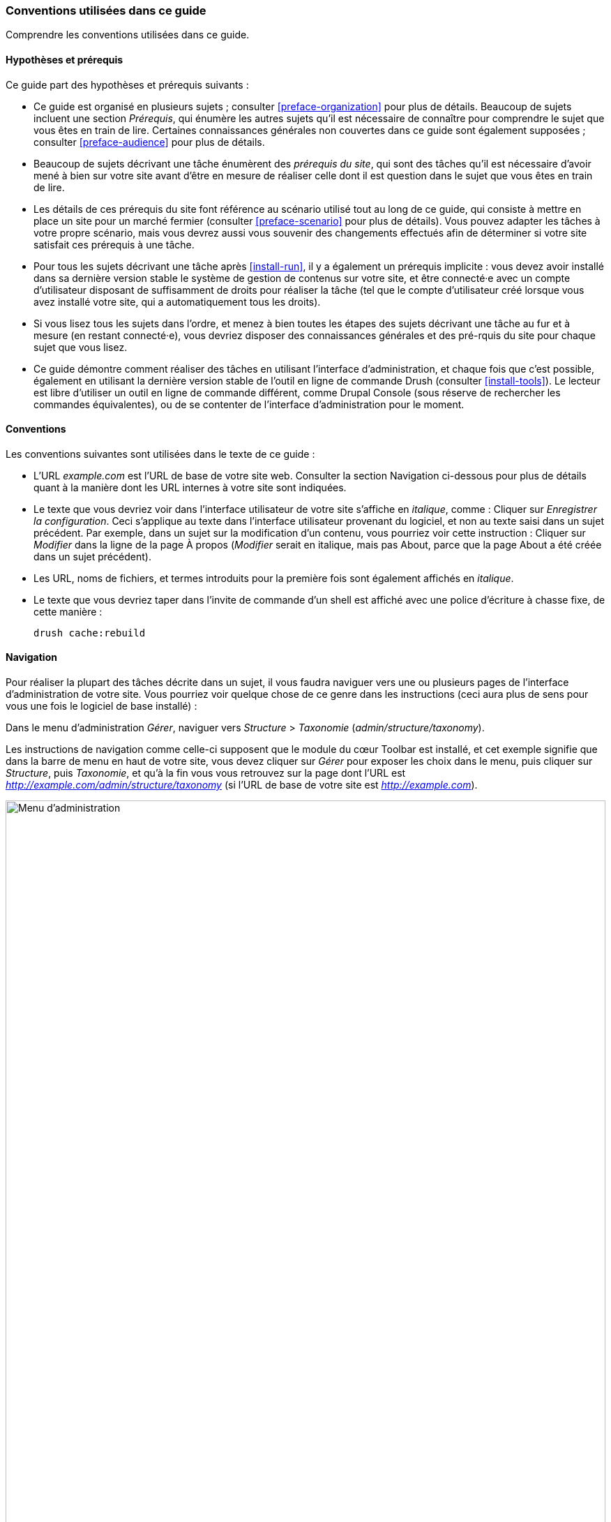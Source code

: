 [[preface-conventions]]
=== Conventions utilisées dans ce guide

[role="summary"]
Comprendre les conventions utilisées dans ce guide.

==== Hypothèses et prérequis

Ce guide part des hypothèses et prérequis suivants :

* Ce guide est organisé en plusieurs sujets ; consulter <<preface-organization>>
pour plus de détails. Beaucoup de sujets incluent une section _Prérequis_, qui
énumère les autres sujets qu'il est nécessaire de connaître pour comprendre le
sujet que vous êtes en train de lire. Certaines connaissances générales non
couvertes dans ce guide sont également supposées ; consulter
<<preface-audience>> pour plus de détails.

* Beaucoup de sujets décrivant une tâche énumèrent des _prérequis du site_, qui
sont des tâches qu'il est nécessaire d'avoir mené à bien sur votre site avant
d'être en mesure de réaliser celle dont il est question dans le sujet que vous
êtes en train de lire.

* Les détails de ces prérequis du site font référence au scénario utilisé tout
au long de ce guide, qui consiste à mettre en place un site pour un marché
fermier (consulter <<preface-scenario>> pour plus de détails). Vous pouvez
adapter les tâches à votre propre scénario, mais vous devrez aussi vous souvenir
des changements effectués afin de déterminer si votre site satisfait ces
prérequis à une tâche.

* Pour tous les sujets décrivant une tâche après <<install-run>>, il y a
également un prérequis implicite : vous devez avoir installé dans sa dernière
version stable le système de gestion de contenus sur votre site, et être
connecté·e avec un compte d'utilisateur disposant de suffisamment de droits pour
réaliser la tâche (tel que le compte d'utilisateur créé lorsque vous avez
installé votre site, qui a automatiquement tous les droits).

* Si vous lisez tous les sujets dans l'ordre, et menez à bien toutes les étapes
des sujets décrivant une tâche au fur et à mesure (en restant connecté·e), vous
devriez disposer des connaissances générales et des pré-rquis du site pour
chaque sujet que vous lisez.

* Ce guide démontre comment réaliser des tâches en utilisant l'interface
d'administration, et chaque fois que c'est possible, également en utilisant la
dernière version stable de l'outil en ligne de commande Drush (consulter
<<install-tools>>). Le lecteur est libre d'utiliser un outil en ligne de
commande différent, comme Drupal Console (sous réserve de rechercher les
commandes équivalentes), ou de se contenter de l'interface d'administration pour
le moment.

==== Conventions

Les conventions suivantes sont utilisées dans le texte de ce guide :

* L'URL _example.com_ est l'URL de base de votre site web. Consulter la section
Navigation ci-dessous pour plus de détails quant à la manière dont les URL
internes à votre site sont indiquées.

* Le texte que vous devriez voir dans l'interface utilisateur de votre site
s'affiche en _italique_, comme : Cliquer sur _Enregistrer la configuration_.
Ceci s'applique au texte dans l'interface utilisateur provenant du logiciel, et
non au texte saisi dans un sujet précédent. Par exemple, dans un sujet sur la
modification d'un contenu, vous pourriez voir cette instruction : Cliquer sur
_Modifier_ dans la ligne de la page À propos (_Modifier_ serait en italique,
mais pas About, parce que la page About a été créée dans un sujet précédent).

* Les URL, noms de fichiers, et termes introduits pour la première fois sont
également affichés en _italique_.

* Le texte que vous devriez taper dans l'invite de commande d'un shell est
affiché avec une police d'écriture à chasse fixe, de cette manière :
+
----
drush cache:rebuild
----

==== Navigation

Pour réaliser la plupart des tâches décrite dans un sujet, il vous faudra
naviguer vers une ou plusieurs pages de l'interface d'administration de votre
site. Vous pourriez voir quelque chose de ce genre dans les instructions (ceci
aura plus de sens pour vous une fois le logiciel de base installé) :

=============
Dans le menu d'administration _Gérer_, naviguer vers
_Structure_ > _Taxonomie_ (_admin/structure/taxonomy_).
=============

Les instructions de navigation comme celle-ci supposent que le module du cœur
Toolbar est installé, et cet exemple signifie que dans la barre de menu en haut
de votre site, vous devez cliquer sur _Gérer_ pour exposer les choix dans le
menu, puis cliquer sur _Structure_, puis _Taxonomie_, et qu'à la fin vous vous
retrouvez sur la page dont l'URL est
_http://example.com/admin/structure/taxonomy_ (si l'URL de base de votre site
est _http://example.com_).

// Top navigation bar on any admin page, with Manage menu showing.
image:images/preface-conventions-top-menu.png["Menu d'administration",width="100%"]

Voici un autre exemple :

=============
Dans le menu d'administration _Gérer_, naviguer vers
_Configuration_ > _Système > _Paramètres de base du site_
(_admin/config/system/site-information_).
=============

Dans cet exemple, après avoir cliqué sur _Gérer_ puis _Configuration_, vous
devez trouvez la section _Système_ dans la page, et à l'intérieur de celle-ci,
cliquer sur _Paramètres de base du site_, après quoi vous arrivez sur la page
_http://example.com/admin/config/system/site-information_.

// System section of admin/config page.
image:images/preface-conventions-config-system.png["Section _Système_ de la page de configuration"]

Une autre remarque : si vous utilisez l'interface d'administration avec le thème
Seven, beaucoup de boutons "Ajouter" dans l'interface d'administration sont
affichés avec des symboles "\+". Par exemple, à admin/content, le bouton _Ajouter
du contenu_ apparaît comme
_+ Ajouter du contenu_. Toutefois, ceci dépend du
thème et ne fait pas vraiment partie du texte du bouton (ainsi, il ne serait pas
nécessairement lu par un lecteur d'écran), de sorte que dans ce guide, la
convention consiste à ne pas mentionner le symbole + sur les boutons.

==== Remplir les formulaires

De nombreuses tâches décrites dans les sujets de ce guide incluent des étapes au
cours desquelles vous remplirez un formulaire web. Dans la plupart des cas, une
capture d'écran du formulaire est incluse, en même temps qu'un tableau des
valeurs qu'il vous faudra saisir dans chaque champ du formulaire. Par exemple,
vous pourriez voir un tableau qui commence comme ceci, expliquant les
informations dans le formulaire des paramètres de base du site que vous verriez
en naviguant vers _Configuration_ > _Système_ > _Paramètres de base du site_
(_admin/config/system/site-information_) :

[width="100%",frame="topbot",options="header"]
|================================
|Nom du champ|Explication|Valeur d'exemple
|Détails du site > Nom du site|Nom de votre site|Marché fermier d'Anytown
|================================

Pour utiliser ce tableau, chercher le champ intitulé _Nom du site_ dans la
section située en dessous de _Détails du site_, et saisir le nom de votre site
dans ce champ. Un nom de site d'exemple "Marché fermier d'Anytown" est suggéré
dans le tableau, qui se rapporte au scénario de réalisation d'un site web pour
un marché fermier que vous retrouverez tout au long du guide (consulter
<<preface-scenario>> pour plus de détails). À noter également que sur certains
formulaires, vous pourriez avoir à cliquer sur le titre d'une section (comme
_Détails du site_ dans cet exemple) et dérouler la section, avant de chercher le
champ qu'elle contient.

*Attributions*

Écrit et modifié par https://www.drupal.org/u/jhodgdon[Jennifer Hodgdon].
Traduit par https://www.drupal.org/u/fmb[Felip Manyer i Ballester].
